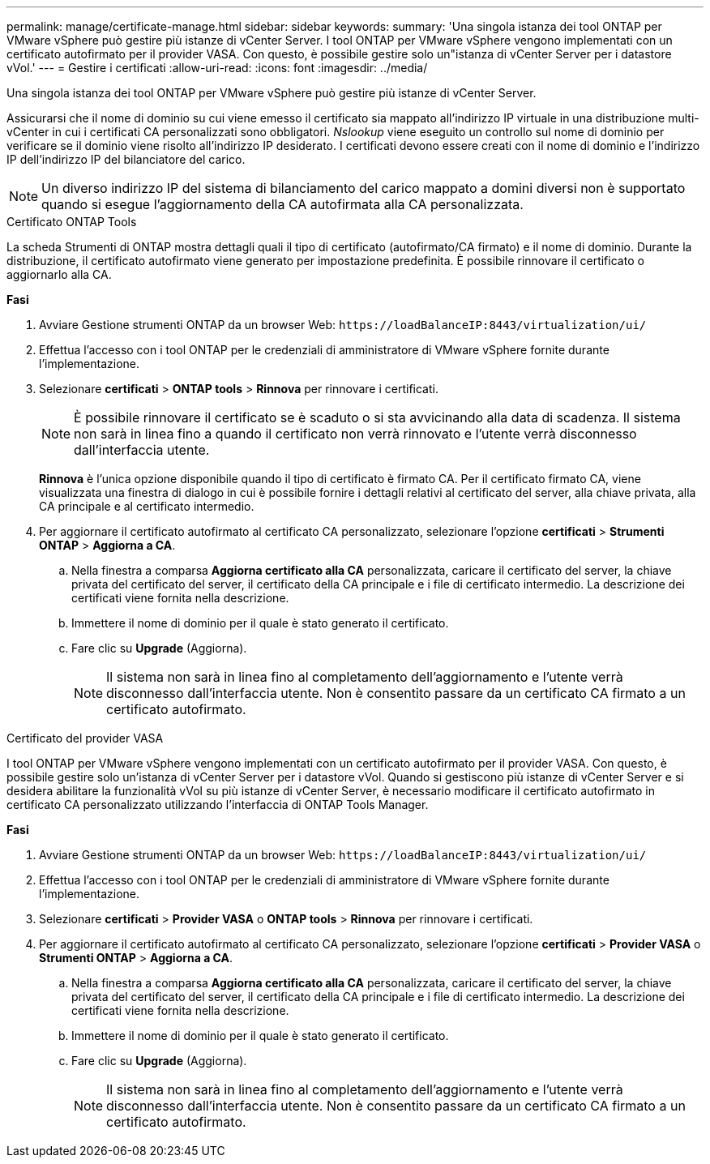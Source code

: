 ---
permalink: manage/certificate-manage.html 
sidebar: sidebar 
keywords:  
summary: 'Una singola istanza dei tool ONTAP per VMware vSphere può gestire più istanze di vCenter Server. I tool ONTAP per VMware vSphere vengono implementati con un certificato autofirmato per il provider VASA. Con questo, è possibile gestire solo un"istanza di vCenter Server per i datastore vVol.' 
---
= Gestire i certificati
:allow-uri-read: 
:icons: font
:imagesdir: ../media/


[role="lead"]
Una singola istanza dei tool ONTAP per VMware vSphere può gestire più istanze di vCenter Server.

Assicurarsi che il nome di dominio su cui viene emesso il certificato sia mappato all'indirizzo IP virtuale in una distribuzione multi-vCenter in cui i certificati CA personalizzati sono obbligatori. _Nslookup_ viene eseguito un controllo sul nome di dominio per verificare se il dominio viene risolto all'indirizzo IP desiderato. I certificati devono essere creati con il nome di dominio e l'indirizzo IP dell'indirizzo IP del bilanciatore del carico.


NOTE: Un diverso indirizzo IP del sistema di bilanciamento del carico mappato a domini diversi non è supportato quando si esegue l'aggiornamento della CA autofirmata alla CA personalizzata.

[role="tabbed-block"]
====
.Certificato ONTAP Tools
--
La scheda Strumenti di ONTAP mostra dettagli quali il tipo di certificato (autofirmato/CA firmato) e il nome di dominio. Durante la distribuzione, il certificato autofirmato viene generato per impostazione predefinita. È possibile rinnovare il certificato o aggiornarlo alla CA.

*Fasi*

. Avviare Gestione strumenti ONTAP da un browser Web: `\https://loadBalanceIP:8443/virtualization/ui/`
. Effettua l'accesso con i tool ONTAP per le credenziali di amministratore di VMware vSphere fornite durante l'implementazione.
. Selezionare *certificati* > *ONTAP tools* > *Rinnova* per rinnovare i certificati.
+

NOTE: È possibile rinnovare il certificato se è scaduto o si sta avvicinando alla data di scadenza. Il sistema non sarà in linea fino a quando il certificato non verrà rinnovato e l'utente verrà disconnesso dall'interfaccia utente.

+
*Rinnova* è l'unica opzione disponibile quando il tipo di certificato è firmato CA. Per il certificato firmato CA, viene visualizzata una finestra di dialogo in cui è possibile fornire i dettagli relativi al certificato del server, alla chiave privata, alla CA principale e al certificato intermedio.

. Per aggiornare il certificato autofirmato al certificato CA personalizzato, selezionare l'opzione *certificati* > *Strumenti ONTAP* > *Aggiorna a CA*.
+
.. Nella finestra a comparsa *Aggiorna certificato alla CA* personalizzata, caricare il certificato del server, la chiave privata del certificato del server, il certificato della CA principale e i file di certificato intermedio. La descrizione dei certificati viene fornita nella descrizione.
.. Immettere il nome di dominio per il quale è stato generato il certificato.
.. Fare clic su *Upgrade* (Aggiorna).
+

NOTE: Il sistema non sarà in linea fino al completamento dell'aggiornamento e l'utente verrà disconnesso dall'interfaccia utente. Non è consentito passare da un certificato CA firmato a un certificato autofirmato.





--
.Certificato del provider VASA
--
I tool ONTAP per VMware vSphere vengono implementati con un certificato autofirmato per il provider VASA. Con questo, è possibile gestire solo un'istanza di vCenter Server per i datastore vVol. Quando si gestiscono più istanze di vCenter Server e si desidera abilitare la funzionalità vVol su più istanze di vCenter Server, è necessario modificare il certificato autofirmato in certificato CA personalizzato utilizzando l'interfaccia di ONTAP Tools Manager.

*Fasi*

. Avviare Gestione strumenti ONTAP da un browser Web: `\https://loadBalanceIP:8443/virtualization/ui/`
. Effettua l'accesso con i tool ONTAP per le credenziali di amministratore di VMware vSphere fornite durante l'implementazione.
. Selezionare *certificati* > *Provider VASA* o *ONTAP tools* > *Rinnova* per rinnovare i certificati.
. Per aggiornare il certificato autofirmato al certificato CA personalizzato, selezionare l'opzione *certificati* > *Provider VASA* o *Strumenti ONTAP* > *Aggiorna a CA*.
+
.. Nella finestra a comparsa *Aggiorna certificato alla CA* personalizzata, caricare il certificato del server, la chiave privata del certificato del server, il certificato della CA principale e i file di certificato intermedio. La descrizione dei certificati viene fornita nella descrizione.
.. Immettere il nome di dominio per il quale è stato generato il certificato.
.. Fare clic su *Upgrade* (Aggiorna).
+

NOTE: Il sistema non sarà in linea fino al completamento dell'aggiornamento e l'utente verrà disconnesso dall'interfaccia utente. Non è consentito passare da un certificato CA firmato a un certificato autofirmato.





--
====